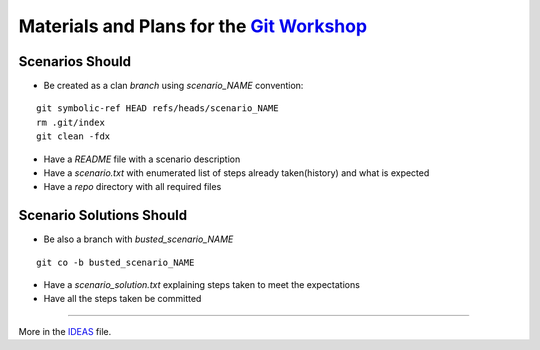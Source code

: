 Materials and Plans for the `Git Workshop <http://www.ignitekrk.com/events/17546014/>`_
=======================================================================================

Scenarios Should
----------------

- Be created as a clan `branch` using `scenario_NAME` convention:

:: 

    git symbolic-ref HEAD refs/heads/scenario_NAME
    rm .git/index
    git clean -fdx

- Have a `README` file with a scenario description
- Have a `scenario.txt` with enumerated list of steps already taken(history) and what is expected 
- Have a `repo` directory with all required files


Scenario Solutions Should
-------------------------

- Be also a branch with `busted_scenario_NAME`

::

    git co -b busted_scenario_NAME

- Have a `scenario_solution.txt` explaining steps taken to meet the expectations
- Have all the steps taken be committed    



----

More in the `IDEAS <https://github.com/ssspiochld/git_workshop/tree/master/IDEAS.rst>`_ file.

